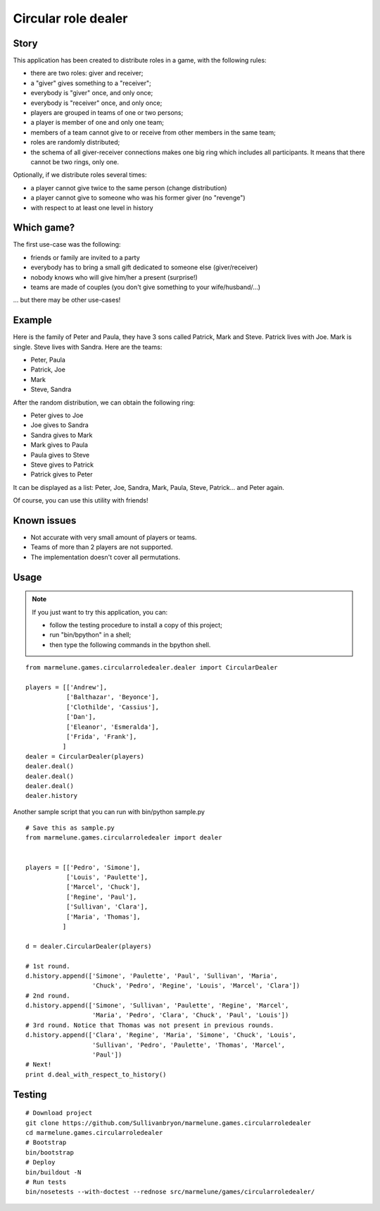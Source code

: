 ####################
Circular role dealer
####################

Story
=====

This application has been created to distribute roles in a game, with the
following rules:

* there are two roles: giver and receiver;
* a "giver" gives something to a "receiver";
* everybody is "giver" once, and only once;
* everybody is "receiver" once, and only once;
* players are grouped in teams of one or two persons;
* a player is member of one and only one team;
* members of a team cannot give to or receive from other members in the same
  team;
* roles are randomly distributed;
* the schema of all giver-receiver connections makes one big ring which
  includes all participants. It means that there cannot be two rings, only one.

Optionally, if we distribute roles several times:

* a player cannot give twice to the same person (change distribution)
* a player cannot give to someone who was his former giver (no "revenge")
* with respect to at least one level in history

Which game?
===========

The first use-case was the following:

* friends or family are invited to a party
* everybody has to bring a small gift dedicated to someone else
  (giver/receiver)
* nobody knows who will give him/her a present (surprise!)
* teams are made of couples (you don't give something to your wife/husband/...)

... but there may be other use-cases!

Example
=======

Here is the family of Peter and Paula, they have 3 sons called Patrick, Mark
and Steve. Patrick lives with Joe. Mark is single. Steve lives with Sandra.
Here are the teams:

* Peter, Paula
* Patrick, Joe
* Mark
* Steve, Sandra

After the random distribution, we can obtain the following ring:

* Peter   gives to Joe
* Joe     gives to Sandra
* Sandra  gives to Mark
* Mark    gives to Paula
* Paula   gives to Steve
* Steve   gives to Patrick
* Patrick gives to Peter

It can be displayed as a list: Peter, Joe, Sandra, Mark, Paula, Steve,
Patrick... and Peter again.

Of course, you can use this utility with friends!

Known issues
============

* Not accurate with very small amount of players or teams.
* Teams of more than 2 players are not supported.
* The implementation doesn't cover all permutations.

Usage
=====

.. note::

  If you just want to try this application, you can:

  * follow the testing procedure to install a copy of this project;
  * run "bin/bpython" in a shell;
  * then type the following commands in the bpython shell.

::

  from marmelune.games.circularroledealer.dealer import CircularDealer

  players = [['Andrew'],
             ['Balthazar', 'Beyonce'],
             ['Clothilde', 'Cassius'],
             ['Dan'],
             ['Eleanor', 'Esmeralda'],
             ['Frida', 'Frank'],
            ]
  dealer = CircularDealer(players)
  dealer.deal()
  dealer.deal()
  dealer.deal()
  dealer.history

Another sample script that you can run with bin/python sample.py

::

  # Save this as sample.py
  from marmelune.games.circularroledealer import dealer


  players = [['Pedro', 'Simone'],
             ['Louis', 'Paulette'],
             ['Marcel', 'Chuck'],
             ['Regine', 'Paul'],
             ['Sullivan', 'Clara'],
             ['Maria', 'Thomas'],
            ]

  d = dealer.CircularDealer(players)

  # 1st round.
  d.history.append(['Simone', 'Paulette', 'Paul', 'Sullivan', 'Maria',
                    'Chuck', 'Pedro', 'Regine', 'Louis', 'Marcel', 'Clara'])
  # 2nd round.
  d.history.append(['Simone', 'Sullivan', 'Paulette', 'Regine', 'Marcel',
                    'Maria', 'Pedro', 'Clara', 'Chuck', 'Paul', 'Louis'])
  # 3rd round. Notice that Thomas was not present in previous rounds.
  d.history.append(['Clara', 'Regine', 'Maria', 'Simone', 'Chuck', 'Louis',
                    'Sullivan', 'Pedro', 'Paulette', 'Thomas', 'Marcel',
                    'Paul'])
  # Next!
  print d.deal_with_respect_to_history()


Testing
=======

::

  # Download project
  git clone https://github.com/Sullivanbryon/marmelune.games.circularroledealer
  cd marmelune.games.circularroledealer
  # Bootstrap
  bin/bootstrap
  # Deploy
  bin/buildout -N
  # Run tests
  bin/nosetests --with-doctest --rednose src/marmelune/games/circularroledealer/
